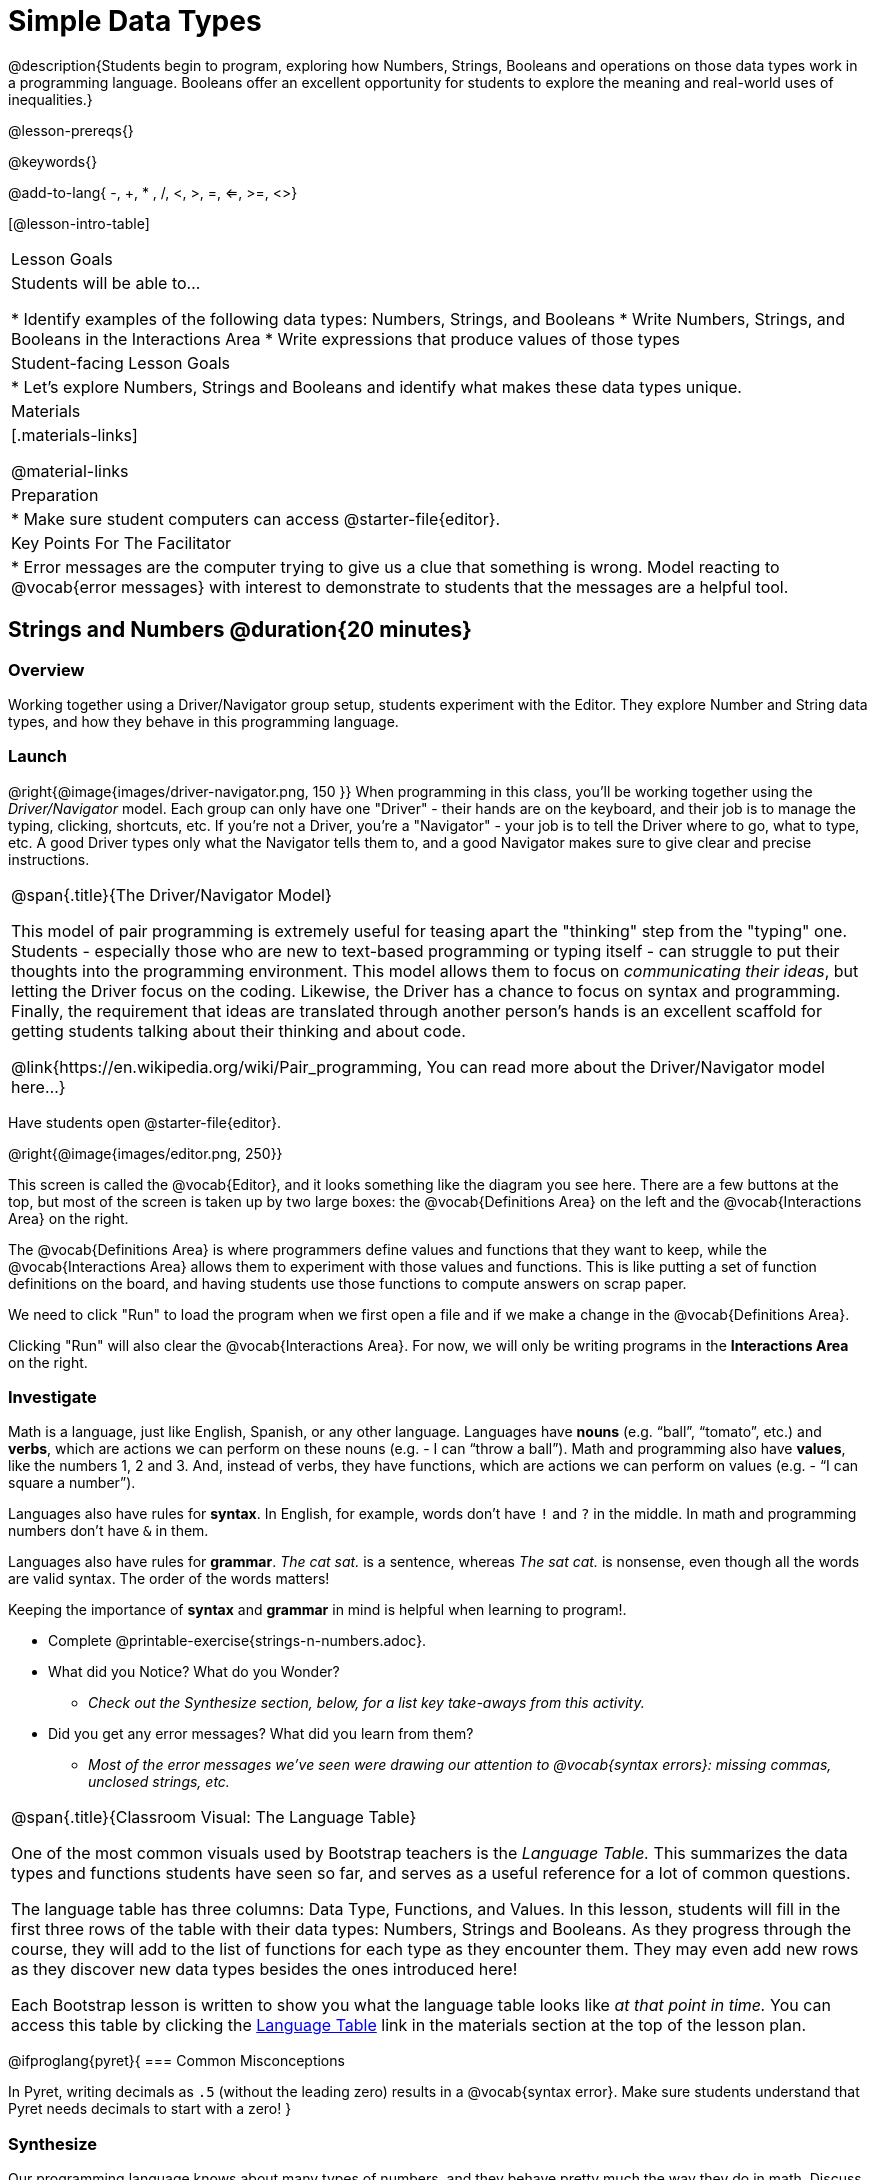 = Simple Data Types

@description{Students begin to program, exploring how Numbers, Strings, Booleans and operations on those data types work in a programming language. Booleans offer an excellent opportunity for students to explore the meaning and real-world uses of inequalities.}

@lesson-prereqs{}

@keywords{}

@add-to-lang{ -, +, * , /, <, >, =, <=, >=, <>}

[@lesson-intro-table]
|===

| Lesson Goals
| Students will be able to...

* Identify examples of the following data types: Numbers, Strings, and Booleans
* Write Numbers, Strings, and Booleans in the Interactions Area
* Write expressions that produce values of those types

| Student-facing Lesson Goals
|

* Let's explore Numbers, Strings and Booleans and identify what makes these data types unique.

| Materials
|[.materials-links]

@material-links

| Preparation
|
* Make sure student computers can access @starter-file{editor}.

| Key Points For The Facilitator
|
* Error messages are the computer trying to give us a clue that something is wrong.  Model reacting to @vocab{error messages} with interest to demonstrate to students that the messages are a helpful tool.

|===

== Strings and Numbers @duration{20 minutes}

=== Overview
Working together using a Driver/Navigator group setup, students experiment with the Editor. They explore Number and String data types, and how they behave in this programming language.

=== Launch

@right{@image{images/driver-navigator.png, 150 }}
When programming in this class, you'll be working together using the _Driver/Navigator_ model. Each group can only have one "Driver" - their hands are on the keyboard, and their job is to manage the typing, clicking, shortcuts, etc. If you're not a Driver, you're a "Navigator" - your job is to tell the Driver where to go, what to type, etc. A good Driver types only what the Navigator tells them to, and a good Navigator makes sure to give clear and precise instructions.

[.strategy-box, cols="1", grid="none", stripes="none"]
|===

|
@span{.title}{The Driver/Navigator Model}

This model of pair programming is extremely useful for teasing apart the "thinking" step from the "typing" one. Students - especially those who are new to text-based programming or typing itself - can struggle to put their thoughts into the programming environment. This model allows them to focus on _communicating their ideas_, but letting the Driver focus on the coding. Likewise, the Driver has a chance to focus on syntax and programming. Finally, the requirement that ideas are translated through another person's hands is an excellent scaffold for getting students talking about their thinking and about code.

@link{https://en.wikipedia.org/wiki/Pair_programming, You can read more about the Driver/Navigator model here...}
|===


Have students open @starter-file{editor}.

@right{@image{images/editor.png, 250}} 

This screen is called the @vocab{Editor}, and it looks something like the diagram you see here. There are a few buttons at the top, but most of the screen is taken up by two large boxes: the @vocab{Definitions Area} on the left and the @vocab{Interactions Area} on the right.

The @vocab{Definitions Area} is where programmers define values and functions that they want to keep, while the @vocab{Interactions Area} allows them to experiment with those values and functions. This is like putting a set of function definitions on the board, and having students use those functions to compute answers on scrap paper. 

[.lesson-point]
We need to click "Run" to load the program when we first open a file and if we make a change in the @vocab{Definitions Area}.

Clicking "Run" will also clear the @vocab{Interactions Area}. For now, we will only be writing programs in the *Interactions Area* on the right.

=== Investigate

Math is a language, just like English, Spanish, or any other language. Languages have *nouns* (e.g. “ball”, “tomato”, etc.) and *verbs*, which are actions we can perform on these nouns (e.g. - I can “throw a ball”). Math and programming also have *values*, like the numbers 1, 2 and 3. And, instead of verbs, they have functions, which are actions we can perform on values (e.g. - “I can square a number”).

Languages also have rules for *syntax*. In English, for example, words don’t have `!` and `?` in the middle. In math and programming numbers don’t have `&` in them.

Languages also have rules for *grammar*. _The cat sat._ is a sentence, whereas _The sat cat._ is nonsense, even though all the words are valid syntax. The order of the words matters!

Keeping the importance of *syntax* and *grammar* in mind is helpful when learning to program!.

[.lesson-instruction]
--
* Complete @printable-exercise{strings-n-numbers.adoc}.
* What did you Notice? What do you Wonder?
** _Check out the Synthesize section, below, for a list key take-aways from this activity._
* Did you get any error messages? What did you learn from them?
** _Most of the error messages we've seen were drawing our attention to @vocab{syntax errors}: missing commas, unclosed strings, etc._
--

[.strategy-box, cols="1a", grid="none", stripes="none"]
|===

|
@span{.title}{Classroom Visual: The Language Table}

One of the most common visuals used by Bootstrap teachers is the _Language Table._ This summarizes the data types and functions students have seen so far, and serves as a useful reference for a lot of common questions.

The language table has three columns: Data Type, Functions, and Values. In this lesson, students will fill in the first three rows of the table with their data types: Numbers, Strings and Booleans. As they progress through the course, they will add to the list of functions for each type as they encounter them. They may even add new rows as they discover new data types besides the ones introduced here!

Each Bootstrap lesson is written to show you what the language table looks like _at that point in time._ You can access this table by clicking the link:javascript:showLangTable()[Language Table] link in the materials section at the top of the lesson plan.
|===


@ifproglang{pyret}{
=== Common Misconceptions

In Pyret, writing decimals as `.5` (without the leading zero) results in a @vocab{syntax error}. Make sure students understand that Pyret needs decimals to start with a zero!
}

=== Synthesize
Our programming language knows about many types of numbers, and they behave pretty much the way they do in math.
Discuss what students have learned:

- Numbers and Strings evaluate to themselves.
- Our Editor is pretty smart, and can automatically switch between showing a rational number as a fraction or a decimal, just by clicking on it!
- Anything in quotes is a String, even something like `"42"`.
- Strings _must_ have quotation marks on both sides.

@ifproglang{pyret}{
- @vocab{Operators} like `+`, `-`, `*`, and `/` need spaces around them.
- In pyret, the @vocab{operators} work just like they do in math.
- Any time there is more than one operator being used, Pyret requires that you use parentheses to define the order of operations.
- Types matter! We can add two Numbers or two Strings to one another, but we can’t add the Number `4` to the String `"hello"`.

Error messages are a way for Pyret to explain what went wrong, and are a really helpful way of finding mistakes. Emphasize how useful they can be, and why students should read those messages out loud before asking for help. Have students see the following errors:

- `6 / 0`. In this case, Pyret obeys the same rules as humans, and gives an error.
- `(2 + 2`. An unclosed quotation mark is a problem, and so is an unmatched parentheses.

What other questions do you have about the way Strings and Numbers work in Pyret?
}

== Booleans @duration{20 minutes}

=== Overview
This lesson introduces students to @vocab{Booleans}, a unique data type with only two values: "true" and "false", and why they are useful in both the real world and the programming environment.

=== Launch

[.lesson-instruction]
What's the answer: is 3 greater than 10?

Boolean-producing expressions are yes-or-no questions and will always evaluate to either `true` (“yes”) or `false` (“no”).  The ability to separate inputs into two categories is unique and quite useful!

@right{@image{images/login.png, 300 }}

For example:

- Some rollercoasters with loops require passengers to be a minimum height to make sure that riders are safely held in place by the one-size-fits all harnesses. The gate keeper doesn't care exactly how tall you are, they just check whether you are as tall as the mark on the pole. If you are tall enough, you can ride, but they don't let people on the ride who are shorter than the mark because they can't keep them safe.

- When you log into your email, the computer asks for your password and checks whether it matches what's on file. If the match is `true` it takes you to your messages, but, if what you enter doesn't match, you get an error message instead.

[.lesson-instruction]
Brainstorm other scenarios where Booleans are useful in and out of the programming environment.

=== Investigate
[.lesson-instruction]
- In pairs, complete @printable-exercise{pages/booleans.adoc}.

Students will make predictions about what a variety of Boolean expressions will return and testing them in the editor. Debrief student answers as a class.


=== Synthesize

What sets Booleans apart from other data types?
